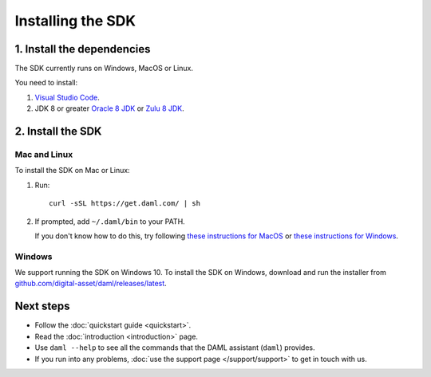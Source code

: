 .. Copyright (c) 2019 Digital Asset (Switzerland) GmbH and/or its affiliates. All rights reserved.
.. SPDX-License-Identifier: Apache-2.0

Installing the SDK
##################

1. Install the dependencies
***************************

The SDK currently runs on Windows, MacOS or Linux.

You need to install:

1. `Visual Studio Code <https://code.visualstudio.com/download>`_.
2. JDK 8 or greater `Oracle 8 JDK <http://www.oracle.com/technetwork/java/javase/downloads/index.html>`_ or `Zulu 8 JDK <https://www.azul.com/downloads/zulu/>`_.

2. Install the SDK
*******************

Mac and Linux
=============

To install the SDK on Mac or Linux:

1. Run::

     curl -sSL https://get.daml.com/ | sh
2. If prompted, add ``~/.daml/bin`` to your PATH.

   If you don't know how to do this, try following `these instructions for MacOS <https://hathaway.cc/2008/06/how-to-edit-your-path-environment-variables-on-mac/>`_ or `these instructions for Windows <https://www.java.com/en/download/help/path.xml>`_.

Windows
=======

We support running the SDK on Windows 10. To install the SDK on Windows, download and run the installer from `github.com/digital-asset/daml/releases/latest <https://github.com/digital-asset/daml/releases/latest>`__.

Next steps
**********

- Follow the :doc:`quickstart guide <quickstart>`.
- Read the :doc:`introduction <introduction>` page.
- Use ``daml --help`` to see all the commands that the DAML assistant (``daml``) provides.
- If you run into any problems, :doc:`use the support page </support/support>` to get in touch with us.
